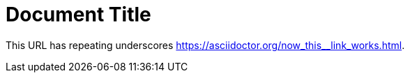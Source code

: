 = Document Title
:link-with-underscores: https://asciidoctor.org/now_this__link_works.html

This URL has repeating underscores {link-with-underscores}.